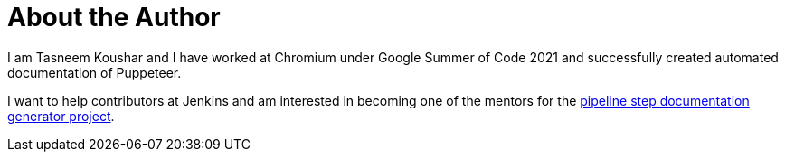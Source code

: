 = About the Author
:page-layout: author
:page-author_name: Tasneem Koushar
:page-github: koushartasneem
:page-authoravatar: ../../images/images/avatars/koushartasneem.jpg

I am Tasneem Koushar and I have worked at Chromium under Google Summer of Code 2021 and successfully created automated documentation of Puppeteer.

I want to help contributors at Jenkins and am interested in becoming one of the mentors for the link:/projects/gsoc/2022/project-ideas/pipeline-step-documentation-generator/[pipeline step documentation generator project].